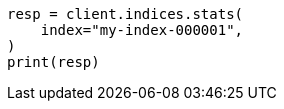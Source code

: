 // This file is autogenerated, DO NOT EDIT
// indices/stats.asciidoc:11

[source, python]
----
resp = client.indices.stats(
    index="my-index-000001",
)
print(resp)
----
